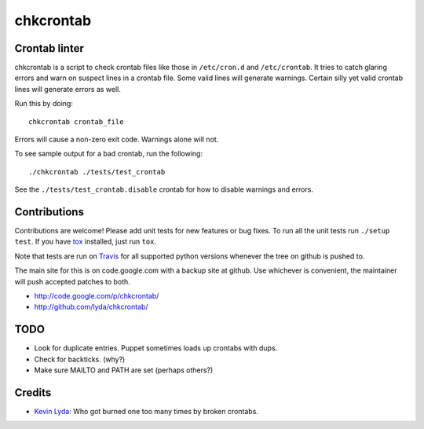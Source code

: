 ==========
chkcrontab
==========
.. image:: https://secure.travis-ci.org/lyda/chkcrontab.png
   :target: https://secure.travis-ci.org/lyda/chkcrontab
   :alt: Build status

Crontab linter
==============
chkcrontab is a script to check crontab files like those in
``/etc/cron.d`` and ``/etc/crontab``.  It tries to catch glaring
errors and warn on suspect lines in a crontab file.  Some valid
lines will generate warnings.  Certain silly yet valid crontab lines
will generate errors as well.

Run this by doing::

    chkcrontab crontab_file

Errors will cause a non-zero exit code.  Warnings alone will not.

To see sample output for a bad crontab, run the following::

  ./chkcrontab ./tests/test_crontab

See the ``./tests/test_crontab.disable`` crontab for how to disable
warnings and errors.

Contributions
=============
Contributions are welcome! Please add unit tests for new features
or bug fixes.  To run all the unit tests run ``./setup test``.
If you have `tox`_ installed, just run ``tox``.

Note that tests are run on `Travis`_ for all supported python
versions whenever the tree on github is pushed to.

The main site for this is on code.google.com with a backup site at
github. Use whichever is convenient, the maintainer will push
accepted patches to both.

* http://code.google.com/p/chkcrontab/
* http://github.com/lyda/chkcrontab/

TODO
====
* Look for duplicate entries. Puppet sometimes loads up crontabs
  with dups.
* Check for backticks. (why?)
* Make sure MAILTO and PATH are set (perhaps others?)

Credits
=======
- `Kevin Lyda`_: Who got burned one too many times by broken crontabs.

.. _`tox`: http://pypi.python.org/pypi/tox
.. _`Travis`: http://travis-ci.org/#!/lyda/chkcrontab
.. _`Kevin Lyda`: https://github.com/lyda
